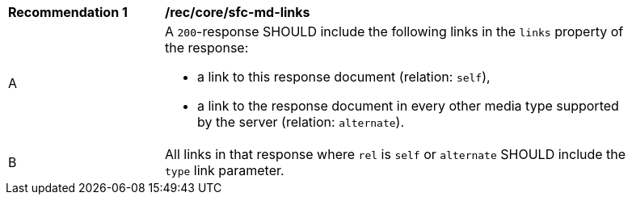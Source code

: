 [[rec_core_sfc-md-links]]
[width="90%",cols="2,6a"]
|===
^|*Recommendation {counter:rec-id}* |*/rec/core/sfc-md-links*
^|A |A `200`-response SHOULD include the following links in the `links` property of the response:

* a link to this response document (relation: `self`),
* a link to the response document in every other media type supported by the server (relation: `alternate`).

^|B |All links in that response where `rel` is `self` or `alternate` SHOULD include the `type` link parameter.
|===
